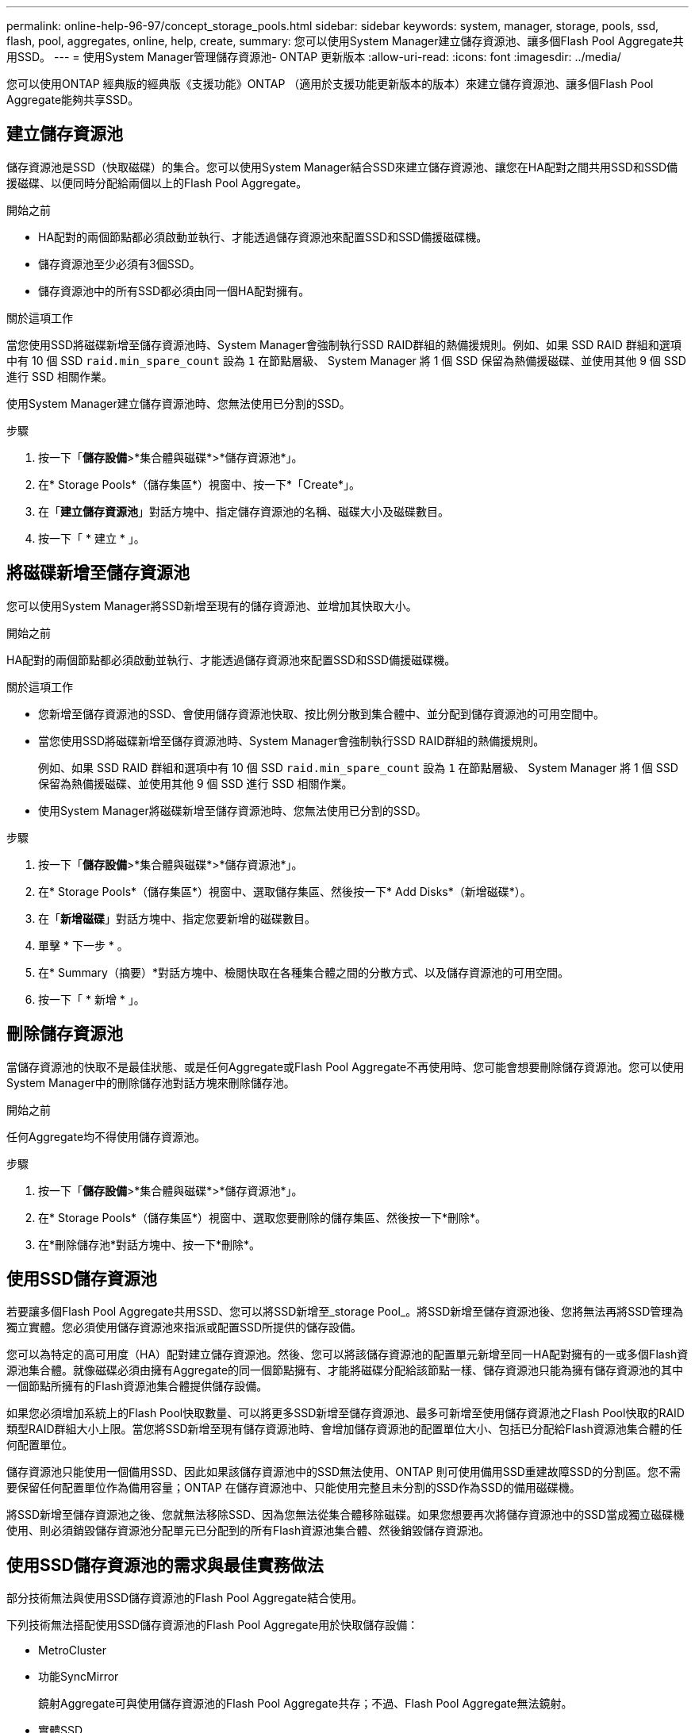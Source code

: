 ---
permalink: online-help-96-97/concept_storage_pools.html 
sidebar: sidebar 
keywords: system, manager, storage, pools, ssd, flash, pool, aggregates, online, help, create, 
summary: 您可以使用System Manager建立儲存資源池、讓多個Flash Pool Aggregate共用SSD。 
---
= 使用System Manager管理儲存資源池- ONTAP 更新版本
:allow-uri-read: 
:icons: font
:imagesdir: ../media/


[role="lead"]
您可以使用ONTAP 經典版的經典版《支援功能》ONTAP （適用於支援功能更新版本的版本）來建立儲存資源池、讓多個Flash Pool Aggregate能夠共享SSD。



== 建立儲存資源池

儲存資源池是SSD（快取磁碟）的集合。您可以使用System Manager結合SSD來建立儲存資源池、讓您在HA配對之間共用SSD和SSD備援磁碟、以便同時分配給兩個以上的Flash Pool Aggregate。

.開始之前
* HA配對的兩個節點都必須啟動並執行、才能透過儲存資源池來配置SSD和SSD備援磁碟機。
* 儲存資源池至少必須有3個SSD。
* 儲存資源池中的所有SSD都必須由同一個HA配對擁有。


.關於這項工作
當您使用SSD將磁碟新增至儲存資源池時、System Manager會強制執行SSD RAID群組的熱備援規則。例如、如果 SSD RAID 群組和選項中有 10 個 SSD `raid.min_spare_count` 設為 `1` 在節點層級、 System Manager 將 1 個 SSD 保留為熱備援磁碟、並使用其他 9 個 SSD 進行 SSD 相關作業。

使用System Manager建立儲存資源池時、您無法使用已分割的SSD。

.步驟
. 按一下「*儲存設備*>*集合體與磁碟*>*儲存資源池*」。
. 在* Storage Pools*（儲存集區*）視窗中、按一下*「Create*」。
. 在「*建立儲存資源池*」對話方塊中、指定儲存資源池的名稱、磁碟大小及磁碟數目。
. 按一下「 * 建立 * 」。




== 將磁碟新增至儲存資源池

您可以使用System Manager將SSD新增至現有的儲存資源池、並增加其快取大小。

.開始之前
HA配對的兩個節點都必須啟動並執行、才能透過儲存資源池來配置SSD和SSD備援磁碟機。

.關於這項工作
* 您新增至儲存資源池的SSD、會使用儲存資源池快取、按比例分散到集合體中、並分配到儲存資源池的可用空間中。
* 當您使用SSD將磁碟新增至儲存資源池時、System Manager會強制執行SSD RAID群組的熱備援規則。
+
例如、如果 SSD RAID 群組和選項中有 10 個 SSD `raid.min_spare_count` 設為 `1` 在節點層級、 System Manager 將 1 個 SSD 保留為熱備援磁碟、並使用其他 9 個 SSD 進行 SSD 相關作業。

* 使用System Manager將磁碟新增至儲存資源池時、您無法使用已分割的SSD。


.步驟
. 按一下「*儲存設備*>*集合體與磁碟*>*儲存資源池*」。
. 在* Storage Pools*（儲存集區*）視窗中、選取儲存集區、然後按一下* Add Disks*（新增磁碟*）。
. 在「*新增磁碟*」對話方塊中、指定您要新增的磁碟數目。
. 單擊 * 下一步 * 。
. 在* Summary（摘要）*對話方塊中、檢閱快取在各種集合體之間的分散方式、以及儲存資源池的可用空間。
. 按一下「 * 新增 * 」。




== 刪除儲存資源池

當儲存資源池的快取不是最佳狀態、或是任何Aggregate或Flash Pool Aggregate不再使用時、您可能會想要刪除儲存資源池。您可以使用System Manager中的刪除儲存池對話方塊來刪除儲存池。

.開始之前
任何Aggregate均不得使用儲存資源池。

.步驟
. 按一下「*儲存設備*>*集合體與磁碟*>*儲存資源池*」。
. 在* Storage Pools*（儲存集區*）視窗中、選取您要刪除的儲存集區、然後按一下*刪除*。
. 在*刪除儲存池*對話方塊中、按一下*刪除*。




== 使用SSD儲存資源池

若要讓多個Flash Pool Aggregate共用SSD、您可以將SSD新增至_storage Pool_。將SSD新增至儲存資源池後、您將無法再將SSD管理為獨立實體。您必須使用儲存資源池來指派或配置SSD所提供的儲存設備。

您可以為特定的高可用度（HA）配對建立儲存資源池。然後、您可以將該儲存資源池的配置單元新增至同一HA配對擁有的一或多個Flash資源池集合體。就像磁碟必須由擁有Aggregate的同一個節點擁有、才能將磁碟分配給該節點一樣、儲存資源池只能為擁有儲存資源池的其中一個節點所擁有的Flash資源池集合體提供儲存設備。

如果您必須增加系統上的Flash Pool快取數量、可以將更多SSD新增至儲存資源池、最多可新增至使用儲存資源池之Flash Pool快取的RAID類型RAID群組大小上限。當您將SSD新增至現有儲存資源池時、會增加儲存資源池的配置單位大小、包括已分配給Flash資源池集合體的任何配置單位。

儲存資源池只能使用一個備用SSD、因此如果該儲存資源池中的SSD無法使用、ONTAP 則可使用備用SSD重建故障SSD的分割區。您不需要保留任何配置單位作為備用容量；ONTAP 在儲存資源池中、只能使用完整且未分割的SSD作為SSD的備用磁碟機。

將SSD新增至儲存資源池之後、您就無法移除SSD、因為您無法從集合體移除磁碟。如果您想要再次將儲存資源池中的SSD當成獨立磁碟機使用、則必須銷毀儲存資源池分配單元已分配到的所有Flash資源池集合體、然後銷毀儲存資源池。



== 使用SSD儲存資源池的需求與最佳實務做法

部分技術無法與使用SSD儲存資源池的Flash Pool Aggregate結合使用。

下列技術無法搭配使用SSD儲存資源池的Flash Pool Aggregate用於快取儲存設備：

* MetroCluster
* 功能SyncMirror
+
鏡射Aggregate可與使用儲存資源池的Flash Pool Aggregate共存；不過、Flash Pool Aggregate無法鏡射。

* 實體SSD
+
Flash Pool Aggregate可以使用SSD儲存資源池或實體SSD、但不能同時使用兩者。



SSD儲存資源池必須符合下列規則：

* SSD儲存資源池只能包含SSD；HDD無法新增至SSD儲存資源池。
* SSD儲存資源池中的所有SSD都必須由相同的高可用度（HA）配對擁有。
* 您無法在儲存資源池中使用已分割為根資料分割的SSD。


如果您將單一儲存資源池的儲存設備提供給兩個不同RAID類型的快取、而且您將儲存資源池的大小擴充至超過RAID4的最大RAID群組大小、則RAID4配置單元中的額外分割區將不再使用。因此、最佳實務做法是讓儲存資源池的快取RAID類型保持一致。

您無法變更從儲存資源池配置的快取RAID群組RAID類型。您可以在新增第一個配置單元之前、先設定快取的RAID類型、之後就無法變更RAID類型。

當您建立儲存資源池或將SSD新增至現有儲存資源池時、必須使用相同大小的SSD。如果發生故障且沒有正確大小的備用SSD、ONTAP 則可以使用較大的SSD來更換故障的SSD。不過、較大的SSD大小適合儲存資源池中其他SSD的大小、導致SSD容量遺失。

儲存資源池只能使用一個備用SSD。如果儲存資源池為HA配對中兩個節點所擁有的Flash資源池集合體提供配置單元、則備用SSD可由任一節點擁有。不過、如果儲存資源池僅提供分配單元給HA配對中某個節點所擁有的Flash資源池集合體、則該SSD備援磁碟機必須由該節點擁有。



== 使用SSD儲存資源池的考量

SSD儲存資源池提供許多優點、但也會引進一些限制、您在決定使用SSD儲存資源池或專用SSD時應注意。

SSD儲存資源池只有在提供快取給兩個或多個Flash資源池集合體時才有意義。SSD儲存資源池提供下列優點：

* 提高Flash Pool Aggregate中使用SSD的儲存使用率
+
SSD儲存資源池可讓您在兩個或多個Flash Pool Aggregate之間共用同位元SSD、藉此降低同位元檢查所需的SSD整體百分比。

* 能夠在HA合作夥伴之間共用備援磁碟機
+
由於儲存資源池實際上是由HA配對擁有、因此其中一家HA合作夥伴擁有一部備援磁碟機、可在需要時作為整個SSD儲存資源池的備用磁碟機。

* 更妥善運用SSD效能
+
SSD提供的高效能可支援HA配對中的兩個控制器存取。



這些優勢必須與使用SSD儲存資源池的成本進行比較、包括下列項目：

* 減少故障隔離
+
單一SSD的遺失會影響所有包含其中一個分割區的RAID群組。在這種情況下、每個從SSD儲存池配置快取的Flash Pool Aggregate、若包含受影響的SSD、則會有一或多個RAID群組進行重建。

* 降低效能隔離
+
如果Flash Pool快取的大小不正確、則共享快取的Flash Pool Aggregate之間可能會發生快取爭用。適當的快取大小調整和QoS控制、可降低此風險。

* 降低管理彈性
+
當您將儲存設備新增至儲存資源池時、會增加所有Flash資源池快取的大小、這些快閃資源池快取包含來自該儲存資源池的一或多個配置單元；您無法判斷額外容量的分散方式。





== 將SSD新增至現有儲存資源池的考量、而非建立新的儲存資源池

您可以透過兩種方式來增加SSD快取的大小：將SSD新增至現有的SSD儲存資源池、或建立新的SSD儲存資源池。您的最佳方法取決於組態和儲存方案。

在建立新的儲存資源池和新增儲存容量至現有儲存資源池之間、選擇的方式類似於決定要建立新的RAID群組、或是將儲存設備新增至現有的RAID群組：

* 如果您要新增大量SSD、建立新的儲存資源池可提供更大的靈活度、因為新的儲存資源池的配置方式與現有的儲存資源池不同。
* 如果您只要新增幾個SSD、而增加現有Flash Pool快取的RAID群組大小並不是問題、那麼在現有儲存資源池中新增SSD可降低備用和同位元檢查成本、並自動配置新的儲存設備。


如果您的儲存資源池提供分配單元給快閃資源池集合體、而快取具有不同RAID類型、而且您將儲存資源池的大小擴充至超過RAID4 RAID群組大小上限、則不會使用RAID4配置單元中新增的分割區。



== 為何要將磁碟新增至儲存資源池

您可以將SSD新增至現有的儲存資源池、並增加其快取大小。當您將SSD新增至已分配給Flash Pool Aggregate之分配單元的儲存資源池時、會增加每個集合體的快取大小、以及儲存資源池的總快取。

如果尚未配置儲存資源池的配置單元、將SSD新增至該儲存資源池並不會影響SSD快取大小。

將SSD新增至現有儲存資源池時、SSD必須由儲存資源池中現有SSD的一個節點或同一個HA配對的另一個節點擁有。您可以新增HA配對任一節點所擁有的SSD。



== 儲存資源池的運作方式

_storage Pool_是SSD的集合。您可以結合SSD來建立儲存資源池、讓您同時在多個Flash Pool Aggregate之間共用SSD和SSD備援磁碟機。

儲存資源池由分配單元組成、可用來提供SSD和SSD備援磁碟機來集合體或增加現有的SSD大小。

將SSD新增至儲存資源池之後、您就無法再將SSD當作個別磁碟使用。您必須使用儲存資源池來指派或配置SSD所提供的儲存設備。



== 儲存資源池視窗

您可以使用「儲存資源池」視窗來建立、顯示及管理SSD的專屬快取、也稱為_storage Pools_。這些儲存資源池可與非根Aggregate建立關聯、以提供SSD快取和Flash Pool Aggregate來增加其大小。

此頁面不適用於包含具有All Flash Optimized特性設定之節點的叢集。



=== 命令按鈕

* *建立*
+
開啟「建立儲存資源池」對話方塊、您可以使用此對話方塊來建立儲存資源池。

* *新增磁碟*
+
開啟「新增磁碟」對話方塊、可讓您將快取磁碟新增至儲存資源池。

* *刪除*
+
刪除選取的儲存資源池。

* *重新整理*
+
更新視窗中的資訊。





=== 儲存資源池清單

* *名稱*
+
顯示儲存資源池的名稱。

* *總快取*
+
顯示儲存資源池的總快取大小。

* *備用快取*
+
顯示儲存資源池的可用備用快取大小。

* *已用快取（%）*
+
顯示儲存資源池已使用快取大小的百分比。

* *分配單位*
+
顯示總快取大小的最小分配單位、可用來增加儲存資源池的大小。

* *擁有者*
+
顯示HA配對的名稱、或儲存資源池所關聯的節點名稱。

* *州*
+
顯示儲存資源池的狀態、可以是「正常」、「降級」、「建立」、「刪除」、「重新指派」、 或成長。

* *健康*
+
顯示儲存資源池是否健全。





=== 詳細資料索引標籤

顯示所選儲存池的詳細資訊、例如名稱、健全狀況、儲存類型、磁碟數、總快取、 備用快取、已使用的快取大小（以百分比表示）和分配單元。索引標籤也會顯示儲存資源池所配置之集合體的名稱。



=== 磁碟索引標籤

顯示所選儲存池中磁碟的詳細資訊、例如名稱、磁碟類型、可用大小和總大小。

*相關資訊*

xref:task_provisioning_storage_by_creating_flash_pool_aggregate_manually.adoc[手動建立Flash Pool Aggregate來配置儲存設備]

xref:task_provisioning_cache_by_adding_disks.adoc[新增SSD來配置快取]

https://docs.netapp.com/us-en/ontap/disks-aggregates/index.html["磁碟與Aggregate管理"]

